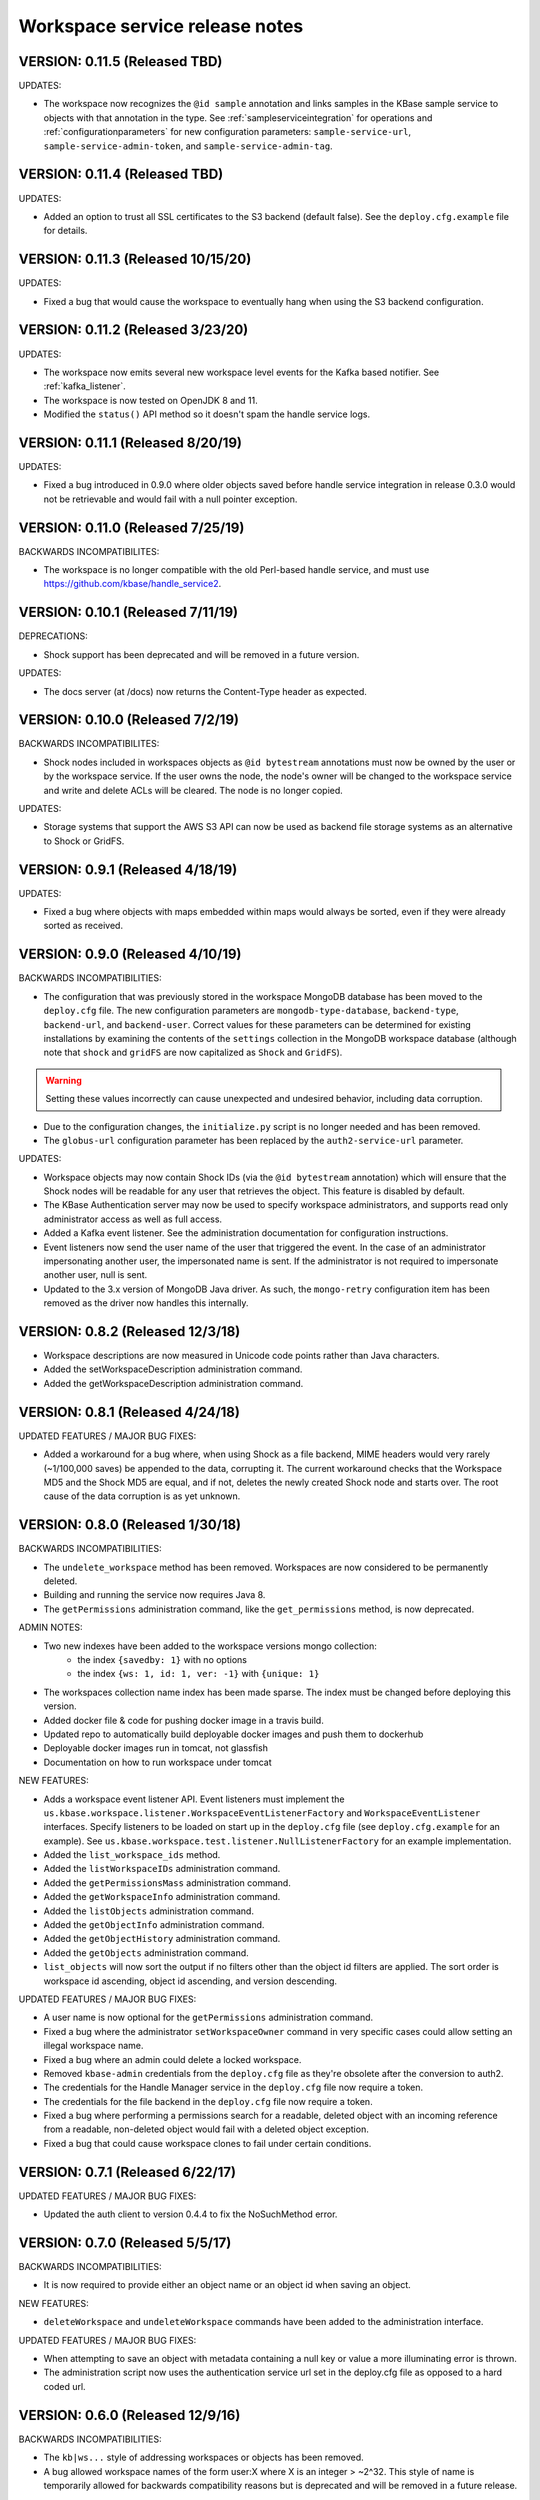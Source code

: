 Workspace service release notes
===============================

VERSION: 0.11.5 (Released TBD)
------------------------------

UPDATES:

* The workspace now recognizes the ``@id sample`` annotation and links samples in the KBase
  sample service to objects with that annotation in the type. See :ref:`sampleserviceintegration`
  for operations and :ref:`configurationparameters` for new configuration parameters:
  ``sample-service-url``, ``sample-service-admin-token``, and ``sample-service-admin-tag``.

VERSION: 0.11.4 (Released TBD)
------------------------------

UPDATES:

* Added an option to trust all SSL certificates to the S3 backend (default false). See the
  ``deploy.cfg.example`` file for details.

VERSION: 0.11.3 (Released 10/15/20)
-----------------------------------

UPDATES:

* Fixed a bug that would cause the workspace to eventually hang when using the S3 backend
  configuration.

VERSION: 0.11.2 (Released 3/23/20)
----------------------------------

UPDATES:

* The workspace now emits several new workspace level events for the Kafka based notifier.
  See :ref:`kafka_listener`.
* The workspace is now tested on OpenJDK 8 and 11.
* Modified the ``status()`` API method so it doesn't spam the handle service logs.

VERSION: 0.11.1 (Released 8/20/19)
----------------------------------

UPDATES:

* Fixed a bug introduced in 0.9.0 where older objects saved before handle service integration in
  release 0.3.0 would not be retrievable and would fail with a null pointer exception.

VERSION: 0.11.0 (Released 7/25/19)
----------------------------------

BACKWARDS INCOMPATIBILITES:

* The workspace is no longer compatible with the old Perl-based handle service, and must use
  https://github.com/kbase/handle_service2.

VERSION: 0.10.1 (Released 7/11/19)
----------------------------------

DEPRECATIONS:

* Shock support has been deprecated and will be removed in a future version.

UPDATES:

* The docs server (at /docs) now returns the Content-Type header as expected.

VERSION: 0.10.0 (Released 7/2/19)
---------------------------------

BACKWARDS INCOMPATIBILITES:

* Shock nodes included in workspaces objects as ``@id bytestream`` annotations must now be
  owned by the user or by the workspace service. If the user owns the node, the node's owner
  will be changed to the workspace service and write and delete ACLs will be cleared. The
  node is no longer copied.
  
UPDATES:

* Storage systems that support the AWS S3 API can now be used as backend file storage systems
  as an alternative to Shock or GridFS.

VERSION: 0.9.1 (Released 4/18/19)
---------------------------------

UPDATES:

* Fixed a bug where objects with maps embedded within maps would always be sorted, even
  if they were already sorted as received.

VERSION: 0.9.0 (Released 4/10/19)
---------------------------------

BACKWARDS INCOMPATIBILITIES:

* The configuration that was previously stored in the workspace MongoDB database has been moved
  to the ``deploy.cfg`` file. The new configuration parameters are ``mongodb-type-database``,
  ``backend-type``, ``backend-url``, and ``backend-user``. Correct values for these parameters
  can be determined for existing installations by examining the contents of the ``settings``
  collection in the MongoDB workspace database (although note that ``shock`` and ``gridFS`` are
  now capitalized as ``Shock`` and ``GridFS``).

.. warning:: Setting these values incorrectly can cause unexpected and undesired behavior,
   including data corruption.

* Due to the configuration changes, the ``initialize.py`` script is no longer needed and has been
  removed.
* The ``globus-url`` configuration parameter has been replaced by the ``auth2-service-url``
  parameter.

UPDATES:

* Workspace objects may now contain Shock IDs (via the ``@id bytestream`` annotation) which will
  ensure that the Shock nodes will be readable for any user that retrieves the object. This
  feature is disabled by default.
* The KBase Authentication server may now be used to specify workspace administrators,
  and supports read only administrator access as well as full access.
* Added a Kafka event listener. See the administration documentation for configuration
  instructions.
* Event listeners now send the user name of the user that triggered the event. In the
  case of an administrator impersonating another user, the impersonated name is sent. If
  the administrator is not required to impersonate another user, null is sent.
* Updated to the 3.x version of MongoDB Java driver. As such, the ``mongo-retry`` configuration
  item has been removed as the driver now handles this internally.

VERSION: 0.8.2 (Released 12/3/18)
---------------------------------

* Workspace descriptions are now measured in Unicode code points rather than Java characters.
* Added the setWorkspaceDescription administration command.
* Added the getWorkspaceDescription administration command.

VERSION: 0.8.1 (Released 4/24/18)
---------------------------------

UPDATED FEATURES / MAJOR BUG FIXES:

* Added a workaround for a bug where, when using Shock as a file backend, MIME headers would
  very rarely (~1/100,000 saves) be appended to the data, corrupting it. The current workaround
  checks that the Workspace MD5 and the Shock MD5 are equal, and if not, deletes the newly created
  Shock node and starts over. The root cause of the data corruption is as yet unknown.

VERSION: 0.8.0 (Released 1/30/18)
---------------------------------

BACKWARDS INCOMPATIBILITIES:

* The ``undelete_workspace`` method has been removed. Workspaces are now considered to be
  permanently deleted.
* Building and running the service now requires Java 8.
* The ``getPermissions`` administration command, like the ``get_permissions`` method, is now
  deprecated.

ADMIN NOTES:

* Two new indexes have been added to the workspace versions mongo collection:
    * the index ``{savedby: 1}`` with no options
    * the index ``{ws: 1, id: 1, ver: -1}`` with ``{unique: 1}``
* The workspaces collection name index has been made sparse. The index must be changed before
  deploying this version.
* Added docker file & code for pushing docker image in a travis build.
* Updated repo to automatically build deployable docker images and push them to dockerhub
* Deployable docker images run in tomcat, not glassfish
* Documentation on how to run workspace under tomcat

NEW FEATURES:

* Adds a workspace event listener API. Event listeners must implement the
  ``us.kbase.workspace.listener.WorkspaceEventListenerFactory`` and ``WorkspaceEventListener``
  interfaces. Specify listeners to be loaded on start up in the ``deploy.cfg`` file (see
  ``deploy.cfg.example`` for an example). See
  ``us.kbase.workspace.test.listener.NullListenerFactory`` for an example implementation.
* Added the ``list_workspace_ids`` method.
* Added the ``listWorkspaceIDs`` administration command.
* Added the ``getPermissionsMass`` administration command.
* Added the ``getWorkspaceInfo`` administration command.
* Added the ``listObjects`` administration command.
* Added the ``getObjectInfo`` administration command.
* Added the ``getObjectHistory`` administration command.
* Added the ``getObjects`` administration command.
* ``list_objects`` will now sort the output if no filters other than the object id filters are
  applied. The sort order is workspace id ascending, object id ascending, and version descending.

UPDATED FEATURES / MAJOR BUG FIXES:

* A user name is now optional for the ``getPermissions`` administration command.
* Fixed a bug where the administrator ``setWorkspaceOwner`` command in very specific
  cases could allow setting an illegal workspace name.
* Fixed a bug where an admin could delete a locked workspace.
* Removed ``kbase-admin`` credentials from the ``deploy.cfg`` file as they're obsolete after the
  conversion to auth2.
* The credentials for the Handle Manager service in the ``deploy.cfg`` file now require a token.
* The credentials for the file backend in the ``deploy.cfg`` file now require a token.
* Fixed a bug where performing a permissions search for a readable, deleted object with an
  incoming reference from a readable, non-deleted object would fail with a deleted object
  exception.
* Fixed a bug that could cause workspace clones to fail under certain conditions.

VERSION: 0.7.1 (Released 6/22/17)
---------------------------------

UPDATED FEATURES / MAJOR BUG FIXES:

* Updated the auth client to version 0.4.4 to fix the NoSuchMethod error.

VERSION: 0.7.0 (Released 5/5/17)
--------------------------------

BACKWARDS INCOMPATIBILITIES:

* It is now required to provide either an object name or an object id when saving an object.

NEW FEATURES:

* ``deleteWorkspace`` and ``undeleteWorkspace`` commands have been added to the administration
  interface.

UPDATED FEATURES / MAJOR BUG FIXES:

* When attempting to save an object with metadata containing a null key or value a more
  illuminating error is thrown.
* The administration script now uses the authentication service url set in the deploy.cfg file as
  opposed to a hard coded url.

VERSION: 0.6.0 (Released 12/9/16)
---------------------------------

BACKWARDS INCOMPATIBILITIES:

* The ``kb|ws...`` style of addressing workspaces or objects has been removed.
* A bug allowed workspace names of the form user:X where X is an integer > ~2^32. This style of
  name is temporarily allowed for backwards compatibility reasons but is deprecated and will be
  removed in a future release.

NEW FEATURES:

* The ``ObjectSpecification`` structure now provides a ``find_reference_path``
  field that allows specifying that the permissions for an object should be
  automatically looked up via a search through the object reference graph.
* The resolved (e.g. all references are absolute) path through the object reference graph from an
  accessible object to the target object is now returned with ``get_objects2`` and the new method
  ``get_object_info3``.
* Added a new method, ``get_object_info3`` that returns the path from an accessible object to the
  target object, but is otherwise equivalent to ``get_object_info_new``. ``get_object_info_new``
  is now deprecated.
* Objects containing a semicolon separated reference path rather than just embedded references
  can now be saved. If the reference path is valid and the head of the path accessible, the
  references will be rewritten to the absolute reference of the object at the end of the path.
* Similarly, provenance references can now contain reference paths rather than just single
  references.

UPDATED FEATURES / MAJOR BUG FIXES:

* The ``ObjectSpecification`` structure now allows several new ways to provide
  reference paths into the object graph.
* Fixed a bug where integers > ~2^32 were allowed as workspace and object names.
* Fixed a bug in ``register_typespec_copy`` where any types in common between the new and previous
  version of the spec would be unregistered.

VERSION: 0.5.0 (Released 8/12/16)
---------------------------------

BACKWARDS INCOMPATIBILITIES:

* The ``skip`` parameter of ``list_objects`` has been removed.
* In order to save an object that contains handles to shock nodes, the user
  must own the shock nodes. Previously, the user only needed read permissions.
* Handle Service version b9de6991b851e9cd8fa9b5012db565f051e0894f+ is now
  required.
* Handle Manager version 3e60998fc22bb331e51b189ae1b71ebd54e58b90+ is now
  required.
* Shock version 0.9.6+ is now required.

NEW FEATURES:

* The ``status`` method now returns JVM memory stats and the status of MongoDB,
  Shock, and the Handle service and manager (if using the latter three).

UPDATED FEATURES / MAJOR BUG FIXES:

* ``clone_workspace`` now preserves object IDs from the source workspace such
  that the object name -> id mapping is identical for both workspaces at the
  completion of the clone (unless changes are made to the source workspace
  while the clone is in progress). Due to this change, the maximum object ID
  returned in a ``workspace_info`` tuple may be larger than the number of
  objects in the new workspace. The documentation has been clarified to
  reflect this.
* ``clone_workspace`` now prevents the new workspace from being accessed in any
  way while the clone is in progress.
* ``clone_workspace`` can now exclude user specified objects from the clone.
* Fixed several bugs where various failures could leave temporary files on
  disk.
* Fixed a bug where accessing an object with handles to shock nodes
  anonymously would cause a null pointer error.
* A temporary file is created and deleted at startup to ensure the temporary
  files directory is readable.
* Fixed a bug where under certain circumstances more data than allowed could be
  stored in memory or on disk and returned in a get_objects call.
* The authorization URLs used by the server may now be configured.
* All configuration user id / password combinations may now be alternately
  fulfilled with a token.
* The initialization script now takes a token rather than a user id and
  password for the shock user account.

VERSION: 0.4.1 (Released 5/27/16)
---------------------------------

BACKWARDS INCOMPATIBILIES:

* Java users will need to switch from the ``ObjectIdentity`` to the
  ``ObjectSpecification`` class when calling ``getObjectInfoNew``. The
  interface is a superset of ``ObjectIdentity`` and so is a simple name swap.
* The text of some error messages has changed.

NEW FEATURES:

* Added the ``get_objects2`` method. This method combines the functionality of
  ``get_objects``, ``get_object_provenance``, ``get_object_subset``, and
  ``get_referenced_objects`` and as such those methods are deprecated. In
  particular, a user can now get a subset from a referenced object or get only
  the provenance from a referenced object. ``get_objects2`` also allows for
  returning nulls instead of throwing an error when an object is inaccessible
  in the same way as ``get_object_info_new``.

UPDATED FEATURES / MAJOR BUG FIXES:

* ``get_object_info_new`` can now follow object references like
  ``get_objects2`` and ``get_referenced_objects``.
* Fixed an exploit where an attacker, for an arbitrary workspace, could
  determine the number of objects in that workspace, the number of versions of
  each object, and whether a particular object name exists in the workspace.
* Added the ``custom``, ``subactions``, and ``caller`` fields to
  ``ProvenanceAction``.
* Added original workspace ID to the data returned by ``get_objects*`` methods.
* Unix epoch times are now accepted and emitted where possible (e.g. not in
  tuples) as well as string timestamps.
* ``list_referencing_object_counts`` has been deprecated.

VERSION: 0.4.0 (Released 2/2/16)
--------------------------------

BACKWARDS INCOMPATIBILITIES:

* the ``list_objects()`` ``skip`` parameter is now deprecated and will be
  removed in a future version. Additionally, the ``list_objects`` method's
  behavior has changed. ``list_objects`` is now guaranteed to return either all
  the remaining objects that match the filters or ``limit`` objects. ``skip``
  now behaves in an unintuitive way in that the same object may appear in
  ``list_objects`` results even when the ``skip`` parameter setting should
  ensure that each set of returned objects is disjoint with all the others.
* Module names and type names are now limited to 255 bytes.
* Metadata keys and values are limited to 900B for the total of each pair
  of key and value.

NEW FEATURES:

* Added ``get_permissions_mass`` function.
* Added ``get_names_by_prefix`` function.
* A documentation server now provides all available workspace documentation at
  the ``/docs`` endpoint.
* ``list_objects`` output may now be filtered by minimum and maximum object
  IDs.

UPDATED FEATURES / MAJOR BUG FIXES:

* Updated for compatibility with Shock 0.9.6 (tests only), 0.9.12, and 0.9.13.
* Removed internal data subsetting (intended for indexing of data contents)
  code. No plan to use this code and drastically increases database size and
  codebase complexity. All workspace mongo database ``type_[MD5]`` collections
  may be deleted after upgrading.
* Improved logging for the ``administer()`` method.
* Fixed a bug where mongo connections would not be released when redeploying
  the server in an already running glassfish instance.
* Fixed a bug where objects from deleted workspaces could be listed in
  ``list_objects`` output.
* ``get_permissions`` no longer requires authentication.
* the admin user specified in the ``deploy.cfg`` file can no longer be removed
  by other admins.

VERSION: 0.3.5 (Released 5/15/15)
---------------------------------
BUG FIXES:

* Updated auth library dependency that prevented validating user names
  not in the KBase group, which was preventing sharing with a subset
  of real and active KBase users.

VERSION: 0.3.4 (Released 4/10/15)
---------------------------------
NEW FEATURES:

* Added CLI command for listing properly configured Narratives

UPDATED FEATURES / MAJOR BUG FIXES:

* Updated to the new auth client. Globus APIs changed in a way that broke
  sharing with multiple users at the same time.
* Added required fields to the deploy.cfg file for user credentials to use
  when querying user data. These creds must be for an administrator of
  kbase_users so that all users are visible to the workspace service when
  attempting to share workspaces.
* Empty strings are now accepted as map keys
* Fixed a NPE when calling list_referencing_object_counts with a non-existent
  object version
* Fixed a race condition that could occur when operating on an object that's in
  mid save
* 'strict_maps' and 'strict_arrays' properties are now present in
  'get_object_subset' method
* Slashes are now supported in paths used in 'get_object_subset' method

VERSION: 0.3.3 (Released 10/28/14)
----------------------------------
NEW FEATURES:

* Object references and types are now logged for many methods.

VERSION: 0.3.2 (Released 10/20/14)
----------------------------------

UPDATED FEATURES / MAJOR BUG FIXES:

* The ProvenanceAction data structure now has fields for entering external
  data sources.
* The workspace client now has streaming mode off by default. To turn it back
  on, do setStreamingModeOn(true).
* Fixed a bug that would cause calls to the handle service or handle manager
  to fail every other call if they were not behind nginx and the call
  frequency was between 1-4s.

VERSION: 0.3.1 (Released 10/1/2014)
-----------------------------------

UPDATED FEATURES / MAJOR BUG FIXES:

* Fixed a bug where adding an @id annotation to the key of a mapping would
  result in a minor version increment vs. the expected major version increment.
* Fixed a bug where a bad workspace @id (unparsable, deleted object, etc) with
  allowed types specified in the typespec would cause a NPE rather than a
  useful typechecking error.

VERSION: 0.3.0 (Released 9/2/2014)
----------------------------------
NEW FEATURES:

* The major change in this release is a major refactoring of the ID handling
  system. ID handling has been generalized to allow for custom ID handlers per
  ID type (e.g. the @id [ID_type] annotation).
* The workspace now supports the @id handle annotation, which allows for
  embedding HandleService handle IDs in workspace objects. When the object
  is retrieved from the workspace, the user retrieving the object is given
  read access to any data referenced by handles in the object.
* There is now a limit of 100,000 IDs in objects per save_objects call.
  IDs duplicated in the same object do not count towards this limit.
* Any IDs extracted from an object are returned in get_objects,
  get_referenced_objects, get_object_subset, and get_object_provenance.
* The source of a copied object, if visible to the user, is now exposed in the
  various get_objects* methods.
* New command line scripts added: ws-diff to compare (client side) two
  workspace objects and ws-typespec-download to automatically download
  registered typespecs and automatically resolve dependencies.
* Support added for the @metadata ws annotation to automatically extract
  ws metadata from the object data.  String/float/int fields in objects
  or subobjects can be selected in addition to the length of lists and
  mappings.
* Support for @range annotation to set limits (inclusive or exclusive)
  on int and float values.

UPDATED FEATURES / MAJOR BUG FIXES:

* Users with write permissions to a workspace can now view permissions for
  all users to that workspace.
* X-Forwarded-For and X-Real-IP headers are now taken into account when
  logging the IP of method calls. Set dont_trust_x_ip_headers=true in
  deploy.cfg to ignore them.
* Updated timestamp format in ws-list and ws-listobj to display readable
  local time by default instead of the ISO timestamp.
* get_object_subset no longer generates an error if a selected field
  or mapping key is not found, which provides better support for optional
  fields.  Errors are still generated if an array element does not exist.

VERSION: 0.2.1 (Released 7/11/14)
---------------------------------
NEW FEATURES:

* get_object_provenance returns the object provenance without the data.
* added get_all_type_info and get_all_func_info to return all type/function
  information registered for a specified module
* a parsed structure of type and function defintions were added to TypeInfo
  and FuncInfo
* the owner of a module now can determine the released versions of a types and
  and functions (released version info was added to TypeInfo and FuncInfo)
* Java client now has a method to deactivate SSL certification validation
  (primarily for use with self-signed certs)

UPDATED FEATURES / MAJOR BUG FIXES:

* the initialization script will no longer allow setting the mongo typedb
  name to the workspace type db name, and the server will refuse to start up
  if such is the case.
* configuration of the default URL for the CLI is handled properly; in 0.2.0
  the ws-url command needed to be called prior to other commands
* improved documentation and other minor error handling in the CLI
* again allows IRIS deployment of ws-workspace and ws-url
* fixed a bug that could cause date parsing errors on valid incoming
  date strings
* date strings now may contain 'Z' for the timezone
* kbase user is now configurable for deploy-upstart target
* there is now an option in deploy.cfg to specify the number of times to
  attempt to contact MongoDB on startup

VERSION: 0.2.0 (Released 5/18/14)
---------------------------------
PREAMBLE:

v0.2.0 is a complete rewrite of the data path through the workspace, including
type checking, sorting, data extraction, and object retrieval, for the
purpose of controlling memory usage.

BACKWARDS INCOMPATIBLITIES:

* deploy.cfg has several new parameters, most of which have acceptable
  defaults. However temp-dir needs to be set before starting the new version.

NEW FEATURES:

* a new function, list_all_types, returns all the types in the workspace.
* ScriptHelpers workspace library ported to python (from perl) by Mike Mundy.

UPDATED FEATURES / MAJOR BUG FIXES:

* The max object size has been returned to 1GB.
* start_service no longer requires user-env.sh to be sourced.
* Nulls will now pass type checking where an int, float, or string is expected.
* Fixed a bug where get_object_subdata would return the same subdata if two
  different paths through the same object were specified.
* Command-line interface default URLs are configurable via the makefile.
* ws-workspace and ws-url now work against the User and Job State Service when
  in IRIS.
* The characters . and - are now allowed in workspace names.
* Parallel GC has been re-enabled.
* Updating a searchable ws or id annotation in a type definition now results
  in a major version increment instead of a minor version increment.
* Fixed a bug where get_referencing_objects would throw an error if an object
  has no references.

VERSION: 0.1.6 (Released 3/3/14)
--------------------------------

NEW FEATURES:

* Get objects by reference, which allows retrieval of any objects that
  are referenced by objects to which the user has access.
* A new version of get_object_info, get_object_info_new, allows ignoring errors
  when listing object information. get_object_info is deprecated in favor of
  this method.
* Get the number of objects that reference an object via provenance or object-
  to-object references, including inaccessible objects.

UPDATED FEATURES / MAJOR BUG FIXES:

* Filter list_objects and list_workspace_info by date
* Optionally exclude globally readable objects from list_objects
* list_objects now takes skip and limit parameters and returns at most
  10000 objects. list_workspace_objects returns at most 10000 objects.
* A user can reduce their own permissions on any workspace.
* Workspace and object names can now be up to 255 characters in length.
* Workspace mod dates are now updated on a save/copy/revert/delete/rename
  of an object.
* Fixed a bug that caused object checksums to be calculated incorrectly. Note
  that any checksums calculated before this version are incorrect.
* Fixed a bug where trying to copy an object to an object with a version
  > than the maximum existing version would fail. The incoming copy target
  version number should be ignored.
* Fixed a bug where trying to copy an object to a deleted object would fail.
* Clarified some exceptions / error messages.

VERSION: 0.1.5 (Released 2/5/14)
--------------------------------

Hotfix to use updated auth libs with 60d token lifetime.

VERSION: 0.1.4 (Released 1/30/14)
---------------------------------

NEW FEATURES:

* Get the version of the workspace server.
* Set metadata on a workspace and search workspaces by metadata.

UPDATED FEATURES / MAJOR BUG FIXES:

* On startup the WSS attempts to create a node in shock to test for shock
  misconfiguration (shock client change)

VERSION: 0.1.3 (Released 1/24/14)
---------------------------------

UPDATED FEATURES / MAJOR BUG FIXES:

* Fixed a bug where get_module_info and get_type_info reported removed types.
* Scripts now allow IDs or object references to be used in place of object
  and workspace names.

VERSION: 0.1.2 (Released 1/23/14)
---------------------------------

Hotfix release to disallow integer object and workspace names.

VERSION: 0.1.1 (Released 1/21/14)
---------------------------------

BACKWARDS INCOMPATIBILITIES:

* The maximum object size is temporarily limited to 200MB.
* The maximum JSON string size received by the server is temporarily limited
  to 250MB.

NEW FEATURES:

* Add owners to modules so that multiple users can upload typespecs.
* Option to list only deleted objects or workspaces.
* Filter objects or workspaces list by permission level.
* Filter workspaces list by owner.
* Filter object list by the person who saved the object.
* Filter object list by user metadata.
* Return a list of objects that reference another object, either in the object
  data or the provenance data.

UPDATED FEATURES / MAJOR BUG FIXES:

* Module owners can now see unreleased modules and types.
* Turned off parallel garbage collection - was locking the server when
  processing large objects.
* Fixed bug in WS ID relabeling in values of mappings when keys contain forward
  slash character
* Retrieving subset of an object that includes an array element out of the
  array index range now generates an error instead of returning a subset with
  null values in the array
* First error encountered during type checking halts type checking, meaning
  that only the first error is shown to you even if multiple errors exist

VERSION: 0.1.0 (Released 1/9/2014)
----------------------------------
PREAMBLE:

0.1.0 is a complete rewrite of the workspace service and thus has many changes
to the API. A function change list is below.

NEW FEATURES:

* The WSS is configurable to save TOs in MongoDB/GridFS or Shock.
* Load, compile, and view KIDL typespecs.
* Objects are type checked against a KIDL typespec before saving.
* Save provenance information with an object.
* References to other workspace objects in a TO or TO provenance
  are confirmed accessible and type checked before saving.
* A list of references from a TO or TO provenance to other workspace objects is
  saved and retrievable.
* Hide objects. Hidden objects, by default, do not appear in the list_*
  methods.
* Lock a workspace, freezing it permanently. Locked, publicly readable
  workspaces are published.
* Workspaces and objects have a permanent autoincrementing ID as well as a
  mutable name. An object may be addressed by any combination of the
  workspace and object name or id plus a version number, or the KBase ID
  kb|ws.[workspace id].obj.[object id].ver.[object version].
* Workspaces may have a <1000 character description.
* Workspace names may be prefixed by the user's username and a colon. This
  provides a unique per user namespace for workspace names.
* Return only a user specified subset of an object.

UPDATED FEATURES / MAJOR BUG FIXES:

* Many methods now operate on multiple objects rather than one object per
  method call.
* list_objects can list objects from multiple workspaces at once.
* Rename an object or workspace.

FUNCTION CHANGE LIST:

**Deprecated functions, and their replacement**

| get_workspacemeta -> get_workspace_info
| get_objectmeta -> get_object_info
| save_object -> save_objects
| get_object -> get_objects
| list_workspaces -> list_workspace_info
| list_workspace_objects -> list_objects

**Functions with an altered api. Please see the API documentation for details**

| create_workspace
| clone_workspace
| get_objects
| copy_object
| revert_object
| object_history -> get_object_history
| set_global_workspace_permissions -> set_global_permission
| set_workspace_permissions -> set_permissions
| get_workspacepermissions -> get_permissions
| delete_workspace -> delete_workspace and undelete_workspace
| delete_object -> delete_objects and undelete_objects

**Removed functions**

| move_object -> use rename_object or copy_object and delete_objects
| has_object -> use get_object_info
| delete_object_permanently
| add_type -> various new functions below
| get_types -> various new functions below
| remove_type
| load_media_from_bio
| import_bio
| import_map
| queue_job -> AWE and / or the UserJobStateService
| set_job_status -> AWE and / or the UserJobStateService
| get_jobs -> AWE and / or the UserJobStateService
| get_object_by_ref
| save_object_by_ref
| get_objectmeta_by_ref
| get_user_settings -> UserJobStateService
| set_user_settings -> UserJobStateService

**New functions**

| get_object_subset
| get_workspace_description
| set_workspace_description
| lock_workspace
| rename_workspace
| rename_object
| hide_objects
| unhide_objects
| request_module_ownership
| register_typespec
| register_typespec_copy
| release_module
| list_modules
| list_module_versions
| get_module_info
| get_jsonschema
| translate_from_MD5_types
| translate_to_MD5_types
| get_type_info
| get_func_info
| administer

VERSION: 0.0.5 (Released 11/19/2013)
------------------------------------
NEW FEATURES:

* Type compiler provided embedded authorization works
* Connect to mongodb databases requiring authorization
* Optionally exclude world readable workspaces from the output of
  list_workspaces()

UPDATED FEATURES / MAJOR BUG FIXES:

* Authentication is required for all writes, including workspace creation. The
  'public' user is now no different from any other user
* Workspace default permissions are now limited to none and read only
* A user must have at least read access to a workspace to get its metadata
* Only the user's own permission level is now returned by
  get_workspacepermissions() if a user has read or write access to a workspace
* Only the workspace's owner can change the owner's permissions
* Type names are now limited to ascii alphanumeric characters and _
* Object names are now limited to ascii alphanumeric characters and .|_-
* Object names must now be unique per workspace, even if the objects are
  different types
* Object and workspace names may not be integers
* Removed one of the two python clients in lib/, as it was not being updated on
  a make while the other was

VERSION: 0.0.4 (Released 8/13/2013)
-----------------------------------
NEW FEATURES:

* Connect to mongodb databases requiring authorization
* get_objects() method

VERSION: 0.0.3 (Released 1/1/2012)
----------------------------------
NEW FEATURES:

* Added functions to manage the addition and removal of types.
* Added functions to handle job management to support running jobs on local
  clusters
* Added "instance" argument to "get_object" to enable users to access all
  object instances
* Created a complete set of command line scripts for interacting with workspace

UPDATED FEATURES / MAJOR BUG FIXES:

* Added ability to retrieve specific instances of objects
* Fixed bug in deletion of workspaces
* Fixed bug in object reversion
* Fixed bug in object retrieval
* Fixed bug in management of persistant state in workspace

VERSION: 0.0.2 (Released 11/30/2012)
------------------------------------
NEW FEATURES:

* This is the first public release of the Workspace Services.
* adjusted functions to accept arguments as a hash instead of an array
* added ability to provide authentication token in input arguments

VERSION: 0.0.1 (Released 10/12/2012)
------------------------------------
NEW FEATURES:

* This is the first internal release of the Workspace Service, all methods are
  new.
